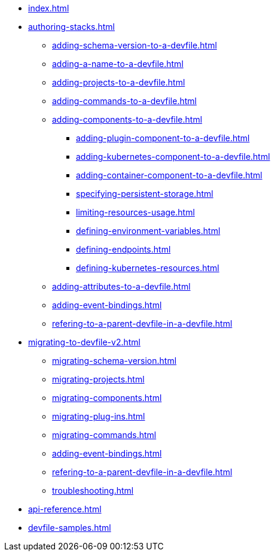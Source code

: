 * xref:index.adoc[]

* xref:authoring-stacks.adoc[]
** xref:adding-schema-version-to-a-devfile.adoc[]
** xref:adding-a-name-to-a-devfile.adoc[]
** xref:adding-projects-to-a-devfile.adoc[]
** xref:adding-commands-to-a-devfile.adoc[]
** xref:adding-components-to-a-devfile.adoc[]
*** xref:adding-plugin-component-to-a-devfile.adoc[]
*** xref:adding-kubernetes-component-to-a-devfile.adoc[]
*** xref:adding-container-component-to-a-devfile.adoc[]
*** xref:specifying-persistent-storage.adoc[]
*** xref:limiting-resources-usage.adoc[]
*** xref:defining-environment-variables.adoc[]
*** xref:defining-endpoints.adoc[]
*** xref:defining-kubernetes-resources.adoc[]

** xref:adding-attributes-to-a-devfile.adoc[]
** xref:adding-event-bindings.adoc[]
** xref:refering-to-a-parent-devfile-in-a-devfile.adoc[]

* xref:migrating-to-devfile-v2.adoc[]
** xref:migrating-schema-version.adoc[]
** xref:migrating-projects.adoc[]
** xref:migrating-components.adoc[]
** xref:migrating-plug-ins.adoc[]
** xref:migrating-commands.adoc[]
** xref:adding-event-bindings.adoc[]
** xref:refering-to-a-parent-devfile-in-a-devfile.adoc[]
** xref:troubleshooting.adoc[]

* xref:api-reference.adoc[]
* xref:devfile-samples.adoc[]

